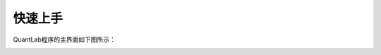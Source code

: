 .. _strategies-turorial:

==================
快速上手
==================

QuantLab程序的主界面如下图所示：

.. image:: /_static/images/quantlab_000.png
    :align: center

